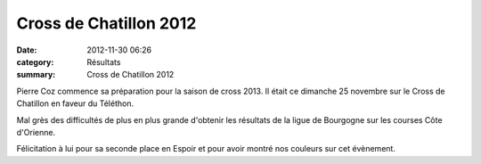 Cross de Chatillon 2012
=======================

:date: 2012-11-30 06:26
:category: Résultats
:summary: Cross de Chatillon 2012

Pierre Coz commence sa préparation pour la saison de cross 2013. Il était ce dimanche 25 novembre sur le Cross de Chatillon en faveur du Téléthon.


Mal grès des difficultés de plus en plus grande d'obtenir les résultats de la ligue de Bourgogne sur les courses Côte d'Orienne.


Félicitation à lui pour sa seconde place en Espoir et pour avoir montré nos couleurs sur cet évènement.
